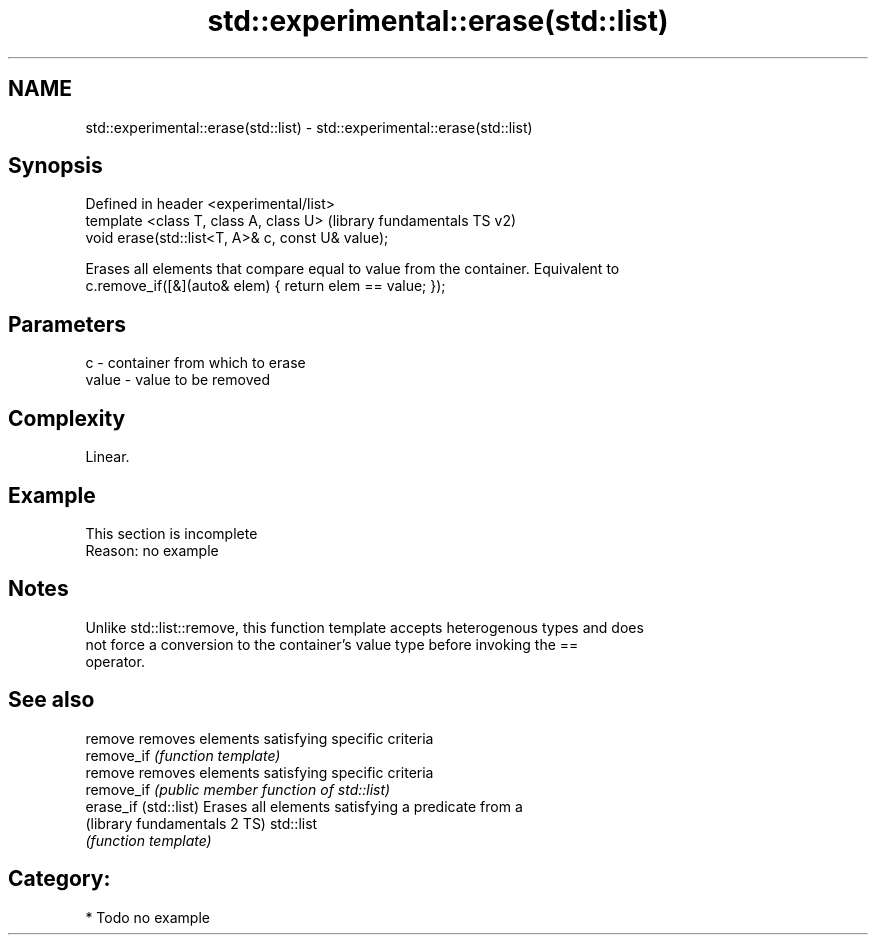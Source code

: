.TH std::experimental::erase(std::list) 3 "Apr  2 2017" "2.1 | http://cppreference.com" "C++ Standard Libary"
.SH NAME
std::experimental::erase(std::list) \- std::experimental::erase(std::list)

.SH Synopsis
   Defined in header <experimental/list>
   template <class T, class A, class U>             (library fundamentals TS v2)
   void erase(std::list<T, A>& c, const U& value);

   Erases all elements that compare equal to value from the container. Equivalent to
   c.remove_if([&](auto& elem) { return elem == value; });

.SH Parameters

   c     - container from which to erase
   value - value to be removed

.SH Complexity

   Linear.

.SH Example

    This section is incomplete
    Reason: no example

.SH Notes

   Unlike std::list::remove, this function template accepts heterogenous types and does
   not force a conversion to the container's value type before invoking the ==
   operator.

.SH See also

   remove                      removes elements satisfying specific criteria
   remove_if                   \fI(function template)\fP
   remove                      removes elements satisfying specific criteria
   remove_if                   \fI(public member function of std::list)\fP
   erase_if (std::list)        Erases all elements satisfying a predicate from a
   (library fundamentals 2 TS) std::list
                               \fI(function template)\fP

.SH Category:

     * Todo no example
